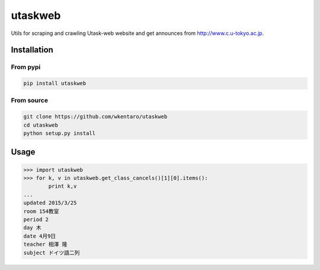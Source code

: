 ========
utaskweb
========

.. image:: https://travis-ci.org/wkentaro/utaskweb.svg
    :target: https://travis-ci.org/wkentaro/utaskweb

.. image:: https://badge.fury.io/py/utaskweb.svg
    :target: http://badge.fury.io/py/utaskweb

Utils for scraping and crawling Utask-web website and get announces from http://www.c.u-tokyo.ac.jp.

Installation
============

From pypi
---------
.. code-block:: sh

  pip install utaskweb

From source
-----------
.. code-block:: sh

  git clone https://github.com/wkentaro/utaskweb
  cd utaskweb
  python setup.py install


Usage
=====

.. code-block:: python

  >>> import utaskweb
  >>> for k, v in utaskweb.get_class_cancels()[1][0].items():
          print k,v
  ...
  updated 2015/3/25
  room 154教室
  period 2
  day 木
  date 4月9日
  teacher 相澤 隆
  subject ドイツ語二列

